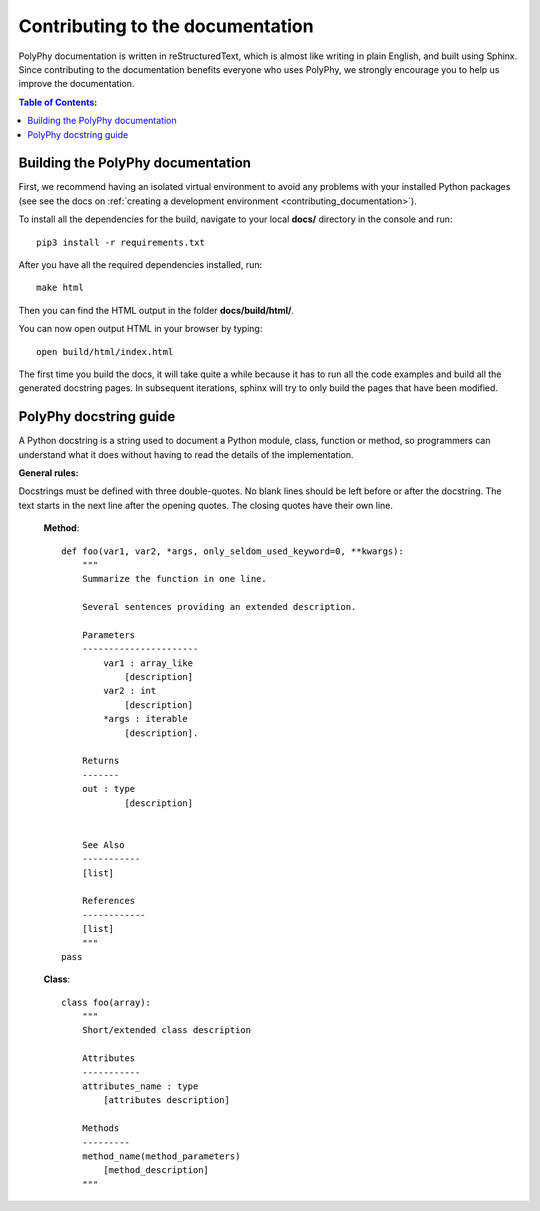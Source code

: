 ==================================
Contributing to the documentation
==================================

PolyPhy  documentation is written in reStructuredText, which is almost like writing in plain English, and built using Sphinx.
Since contributing to the documentation benefits everyone who uses PolyPhy, we strongly encourage you to help us improve the documentation.

.. contents:: Table of Contents:
   :local:


Building the PolyPhy documentation
-----------------------------------

First, we recommend having an isolated virtual environment to avoid any problems with your installed Python packages
(see see the docs on :ref:`creating a development environment <contributing_documentation>`).

To install all the dependencies for the build, navigate to your local **docs/** directory in the console and run::

    pip3 install -r requirements.txt

After you have all the required dependencies installed, run::

    make html

Then you can find the HTML output in the folder **docs/build/html/**.

You can now open output HTML in your browser by typing::

    open build/html/index.html

The first time you build the docs, it will take quite a while because it has to run all the code examples and build all the generated docstring pages. 
In subsequent iterations, sphinx will try to only build the pages that have been modified.

PolyPhy docstring guide
-------------------------
A Python docstring is a string used to document a Python module, class, function or method, so programmers can understand what it 
does without having to read the details of the implementation.

**General rules:**

Docstrings must be defined with three double-quotes. No blank lines should be left before or after the docstring.
The text starts in the next line after the opening quotes. The closing quotes have their own line.

    **Method**::

        def foo(var1, var2, *args, only_seldom_used_keyword=0, **kwargs):
            """
            Summarize the function in one line.
            
            Several sentences providing an extended description.
            
            Parameters
            ----------------------
                var1 : array_like
                    [description]
                var2 : int
                    [description]
                *args : iterable
                    [description].

            Returns
            -------
            out : type
                    [description]


            See Also
            -----------
            [list]

            References
            ------------
            [list]
            """
        pass
        

    **Class**::

        class foo(array):
            """
            Short/extended class description

            Attributes
            -----------
            attributes_name : type
                [attributes description]

            Methods
            ---------
            method_name(method_parameters)
                [method_description]
            """

    



